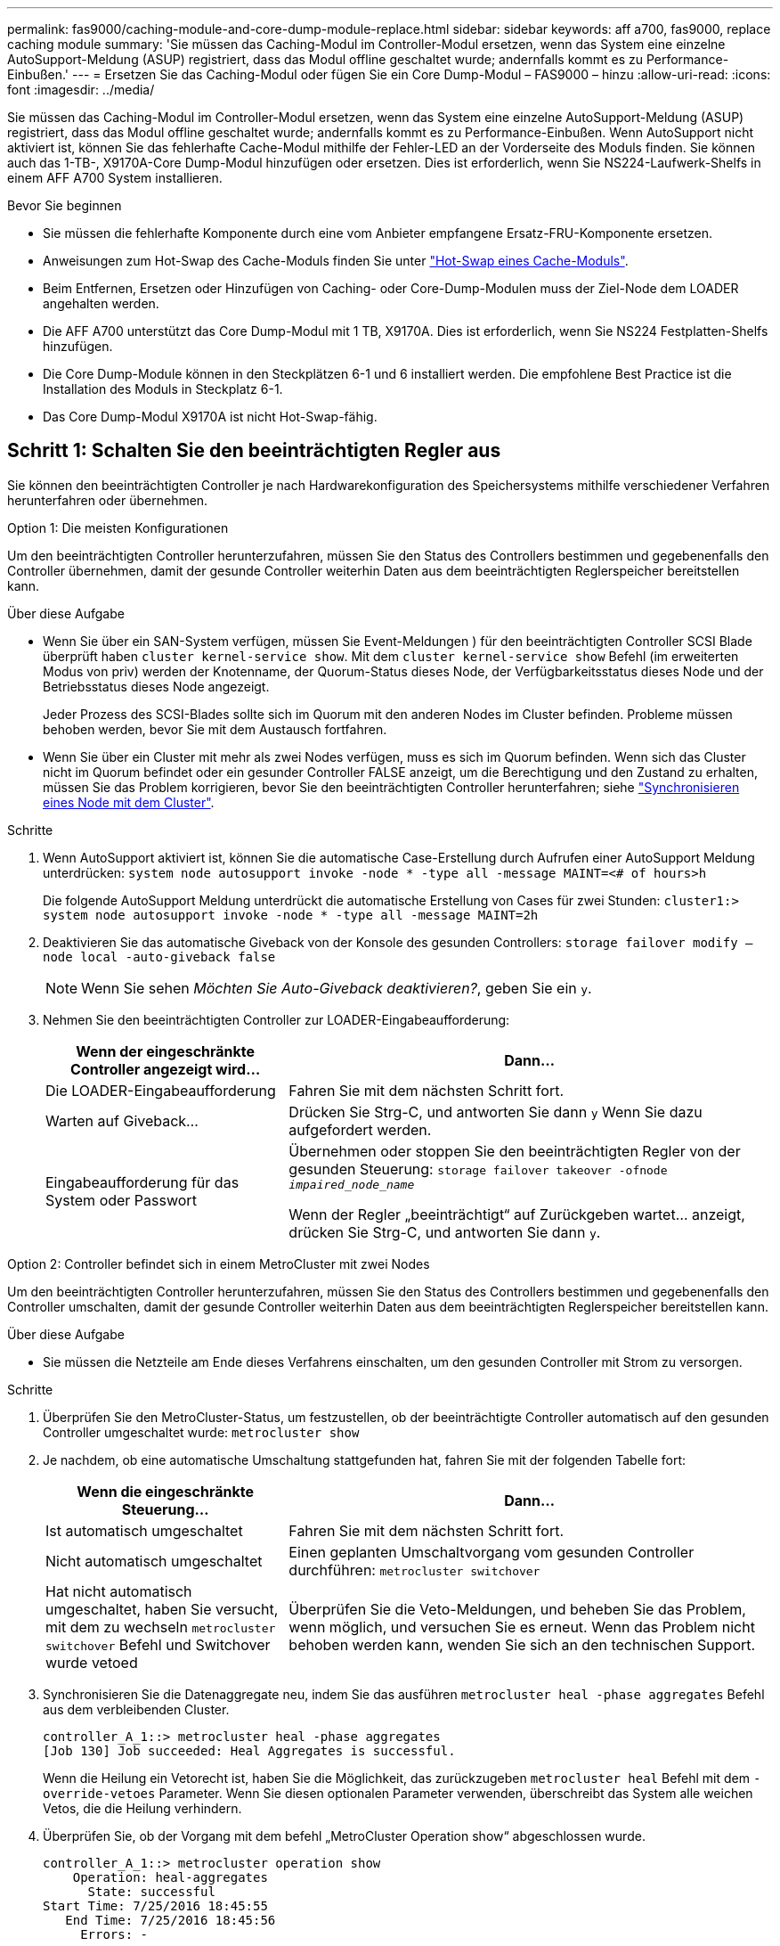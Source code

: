 ---
permalink: fas9000/caching-module-and-core-dump-module-replace.html 
sidebar: sidebar 
keywords: aff a700, fas9000, replace caching module 
summary: 'Sie müssen das Caching-Modul im Controller-Modul ersetzen, wenn das System eine einzelne AutoSupport-Meldung (ASUP) registriert, dass das Modul offline geschaltet wurde; andernfalls kommt es zu Performance-Einbußen.' 
---
= Ersetzen Sie das Caching-Modul oder fügen Sie ein Core Dump-Modul – FAS9000 – hinzu
:allow-uri-read: 
:icons: font
:imagesdir: ../media/


[role="lead"]
Sie müssen das Caching-Modul im Controller-Modul ersetzen, wenn das System eine einzelne AutoSupport-Meldung (ASUP) registriert, dass das Modul offline geschaltet wurde; andernfalls kommt es zu Performance-Einbußen. Wenn AutoSupport nicht aktiviert ist, können Sie das fehlerhafte Cache-Modul mithilfe der Fehler-LED an der Vorderseite des Moduls finden. Sie können auch das 1-TB-, X9170A-Core Dump-Modul hinzufügen oder ersetzen. Dies ist erforderlich, wenn Sie NS224-Laufwerk-Shelfs in einem AFF A700 System installieren.

.Bevor Sie beginnen
* Sie müssen die fehlerhafte Komponente durch eine vom Anbieter empfangene Ersatz-FRU-Komponente ersetzen.
* Anweisungen zum Hot-Swap des Cache-Moduls finden Sie unter link:../fas9000/caching-module-hot-swap.html["Hot-Swap eines Cache-Moduls"].
* Beim Entfernen, Ersetzen oder Hinzufügen von Caching- oder Core-Dump-Modulen muss der Ziel-Node dem LOADER angehalten werden.
* Die AFF A700 unterstützt das Core Dump-Modul mit 1 TB, X9170A. Dies ist erforderlich, wenn Sie NS224 Festplatten-Shelfs hinzufügen.
* Die Core Dump-Module können in den Steckplätzen 6-1 und 6 installiert werden. Die empfohlene Best Practice ist die Installation des Moduls in Steckplatz 6-1.
* Das Core Dump-Modul X9170A ist nicht Hot-Swap-fähig.




== Schritt 1: Schalten Sie den beeinträchtigten Regler aus

Sie können den beeinträchtigten Controller je nach Hardwarekonfiguration des Speichersystems mithilfe verschiedener Verfahren herunterfahren oder übernehmen.

[role="tabbed-block"]
====
.Option 1: Die meisten Konfigurationen
--
Um den beeinträchtigten Controller herunterzufahren, müssen Sie den Status des Controllers bestimmen und gegebenenfalls den Controller übernehmen, damit der gesunde Controller weiterhin Daten aus dem beeinträchtigten Reglerspeicher bereitstellen kann.

.Über diese Aufgabe
* Wenn Sie über ein SAN-System verfügen, müssen Sie Event-Meldungen ) für den beeinträchtigten Controller SCSI Blade überprüft haben  `cluster kernel-service show`. Mit dem `cluster kernel-service show` Befehl (im erweiterten Modus von priv) werden der Knotenname, der Quorum-Status dieses Node, der Verfügbarkeitsstatus dieses Node und der Betriebsstatus dieses Node angezeigt.
+
Jeder Prozess des SCSI-Blades sollte sich im Quorum mit den anderen Nodes im Cluster befinden. Probleme müssen behoben werden, bevor Sie mit dem Austausch fortfahren.

* Wenn Sie über ein Cluster mit mehr als zwei Nodes verfügen, muss es sich im Quorum befinden. Wenn sich das Cluster nicht im Quorum befindet oder ein gesunder Controller FALSE anzeigt, um die Berechtigung und den Zustand zu erhalten, müssen Sie das Problem korrigieren, bevor Sie den beeinträchtigten Controller herunterfahren; siehe link:https://docs.netapp.com/us-en/ontap/system-admin/synchronize-node-cluster-task.html?q=Quorum["Synchronisieren eines Node mit dem Cluster"^].


.Schritte
. Wenn AutoSupport aktiviert ist, können Sie die automatische Case-Erstellung durch Aufrufen einer AutoSupport Meldung unterdrücken: `system node autosupport invoke -node * -type all -message MAINT=<# of hours>h`
+
Die folgende AutoSupport Meldung unterdrückt die automatische Erstellung von Cases für zwei Stunden: `cluster1:> system node autosupport invoke -node * -type all -message MAINT=2h`

. Deaktivieren Sie das automatische Giveback von der Konsole des gesunden Controllers: `storage failover modify –node local -auto-giveback false`
+

NOTE: Wenn Sie sehen _Möchten Sie Auto-Giveback deaktivieren?_, geben Sie ein `y`.

. Nehmen Sie den beeinträchtigten Controller zur LOADER-Eingabeaufforderung:
+
[cols="1,2"]
|===
| Wenn der eingeschränkte Controller angezeigt wird... | Dann... 


 a| 
Die LOADER-Eingabeaufforderung
 a| 
Fahren Sie mit dem nächsten Schritt fort.



 a| 
Warten auf Giveback...
 a| 
Drücken Sie Strg-C, und antworten Sie dann `y` Wenn Sie dazu aufgefordert werden.



 a| 
Eingabeaufforderung für das System oder Passwort
 a| 
Übernehmen oder stoppen Sie den beeinträchtigten Regler von der gesunden Steuerung: `storage failover takeover -ofnode _impaired_node_name_`

Wenn der Regler „beeinträchtigt“ auf Zurückgeben wartet... anzeigt, drücken Sie Strg-C, und antworten Sie dann `y`.

|===


--
.Option 2: Controller befindet sich in einem MetroCluster mit zwei Nodes
--
Um den beeinträchtigten Controller herunterzufahren, müssen Sie den Status des Controllers bestimmen und gegebenenfalls den Controller umschalten, damit der gesunde Controller weiterhin Daten aus dem beeinträchtigten Reglerspeicher bereitstellen kann.

.Über diese Aufgabe
* Sie müssen die Netzteile am Ende dieses Verfahrens einschalten, um den gesunden Controller mit Strom zu versorgen.


.Schritte
. Überprüfen Sie den MetroCluster-Status, um festzustellen, ob der beeinträchtigte Controller automatisch auf den gesunden Controller umgeschaltet wurde: `metrocluster show`
. Je nachdem, ob eine automatische Umschaltung stattgefunden hat, fahren Sie mit der folgenden Tabelle fort:
+
[cols="1,2"]
|===
| Wenn die eingeschränkte Steuerung... | Dann... 


 a| 
Ist automatisch umgeschaltet
 a| 
Fahren Sie mit dem nächsten Schritt fort.



 a| 
Nicht automatisch umgeschaltet
 a| 
Einen geplanten Umschaltvorgang vom gesunden Controller durchführen: `metrocluster switchover`



 a| 
Hat nicht automatisch umgeschaltet, haben Sie versucht, mit dem zu wechseln `metrocluster switchover` Befehl und Switchover wurde vetoed
 a| 
Überprüfen Sie die Veto-Meldungen, und beheben Sie das Problem, wenn möglich, und versuchen Sie es erneut. Wenn das Problem nicht behoben werden kann, wenden Sie sich an den technischen Support.

|===
. Synchronisieren Sie die Datenaggregate neu, indem Sie das ausführen `metrocluster heal -phase aggregates` Befehl aus dem verbleibenden Cluster.
+
[listing]
----
controller_A_1::> metrocluster heal -phase aggregates
[Job 130] Job succeeded: Heal Aggregates is successful.
----
+
Wenn die Heilung ein Vetorecht ist, haben Sie die Möglichkeit, das zurückzugeben `metrocluster heal` Befehl mit dem `-override-vetoes` Parameter. Wenn Sie diesen optionalen Parameter verwenden, überschreibt das System alle weichen Vetos, die die Heilung verhindern.

. Überprüfen Sie, ob der Vorgang mit dem befehl „MetroCluster Operation show“ abgeschlossen wurde.
+
[listing]
----
controller_A_1::> metrocluster operation show
    Operation: heal-aggregates
      State: successful
Start Time: 7/25/2016 18:45:55
   End Time: 7/25/2016 18:45:56
     Errors: -
----
. Überprüfen Sie den Status der Aggregate mit `storage aggregate show` Befehl.
+
[listing]
----
controller_A_1::> storage aggregate show
Aggregate     Size Available Used% State   #Vols  Nodes            RAID Status
--------- -------- --------- ----- ------- ------ ---------------- ------------
...
aggr_b2    227.1GB   227.1GB    0% online       0 mcc1-a2          raid_dp, mirrored, normal...
----
. Heilen Sie die Root-Aggregate mit dem `metrocluster heal -phase root-aggregates` Befehl.
+
[listing]
----
mcc1A::> metrocluster heal -phase root-aggregates
[Job 137] Job succeeded: Heal Root Aggregates is successful
----
+
Wenn die Heilung ein Vetorecht ist, haben Sie die Möglichkeit, das zurückzugeben `metrocluster heal` Befehl mit dem Parameter -override-vetoes. Wenn Sie diesen optionalen Parameter verwenden, überschreibt das System alle weichen Vetos, die die Heilung verhindern.

. Stellen Sie sicher, dass der Heilungsvorgang abgeschlossen ist, indem Sie den verwenden `metrocluster operation show` Befehl auf dem Ziel-Cluster:
+
[listing]
----

mcc1A::> metrocluster operation show
  Operation: heal-root-aggregates
      State: successful
 Start Time: 7/29/2016 20:54:41
   End Time: 7/29/2016 20:54:42
     Errors: -
----
. Trennen Sie am Controller-Modul mit eingeschränkter Betriebsstörung die Netzteile.


--
====


== Schritt 2: Ein Caching-Modul ersetzen oder hinzufügen

Die NVMe SSD Flash Cache Module (Flash Cache oder Caching-Module) sind separate Module. Sie befinden sich an der Vorderseite des NVRAM-Moduls. Wenn Sie ein Caching-Modul ersetzen oder hinzufügen möchten, suchen Sie es auf der Rückseite des Systems in Steckplatz 6, und befolgen Sie dann die Schritte, um es zu ersetzen.

.Bevor Sie beginnen
Ihr Storage-System muss je nach Ihrer Situation bestimmte Kriterien erfüllen:

* Sie muss über das entsprechende Betriebssystem für das zu installierenden Cache-Modul verfügen.
* Es muss die Caching-Kapazität unterstützen.
* Der Ziel-Node muss sich an DER LOADER-Eingabeaufforderung befindet, bevor Sie das Caching-Modul hinzufügen oder ersetzen.
* Das Ersatz-Caching-Modul muss die gleiche Kapazität haben wie das ausgefallene Caching-Modul, kann aber von einem anderen unterstützten Anbieter stammen.
* Alle anderen Komponenten des Storage-Systems müssen ordnungsgemäß funktionieren. Falls nicht, müssen Sie sich an den technischen Support wenden.


.Schritte
. Wenn Sie nicht bereits geerdet sind, sollten Sie sich richtig Erden.
. Suchen Sie das fehlgeschlagene Cache-Modul in Steckplatz 6 mithilfe der gelb beleuchteten Warn-LED an der Vorderseite des Cache-Moduls.
. Entfernen Sie das Caching-Modul:
+

NOTE: Wenn Sie Ihrem System ein weiteres Caching-Modul hinzufügen, entfernen Sie das leere Modul, und fahren Sie mit dem nächsten Schritt fort.

+
image::../media/drw_9000_remove_flashcache.png[Cache-Modul entfernen]

+
|===


| image:../media/legend_icon_01.png["Legende Nummer 1"] | Orangefarbene Entriegelungstaste. 


 a| 
image:../media/legend_icon_02.png["Legende Nummer 2"]
| Nockengriff für das Caching-Modul. 
|===
+
.. Drücken Sie die orangefarbene Entriegelungstaste auf der Vorderseite des Cache-Moduls.
+

NOTE: Verwenden Sie nicht die nummerierte und letzte E/A-Nockenverriegelung, um das Cache-Modul auszuwerfen. Die nummerierte und gerettete E/A-Nockenverriegelung wirft das gesamte NVRAM10-Modul und nicht das Caching-Modul aus.

.. Drehen Sie den Nockengriff, bis das Caching-Modul beginnt, aus dem NVRAM10-Modul zu schieben.
.. Ziehen Sie den Nockengriff vorsichtig gerade zu Ihnen, um das Cache-Modul aus dem NVRAM10-Modul zu entfernen.
+
Achten Sie darauf, das Cache-Modul zu unterstützen, wenn Sie es aus dem NVRAM10-Modul entfernen.



. Installieren Sie das Caching-Modul:
+
.. Richten Sie die Kanten des Cache-Moduls an der Öffnung im NVRAM10-Modul aus.
.. Schieben Sie das Cache-Modul vorsichtig in den Schacht, bis der Nockengriff einrastet.
.. Den Nockengriff drehen, bis er einrastet.






== Schritt 3: Ein X9170A-Core-Dump-Modul hinzufügen oder ersetzen

Der 1-TB-Cache Core Dump, X9170A, wird nur in den AFF A700 Systemen verwendet. Das Core Dump-Modul kann nicht im laufenden Betrieb ausgetauscht werden. Das Core Dump-Modul befindet sich normalerweise an der Vorderseite des NVRAM-Moduls in Steckplatz 6-1 auf der Rückseite des Systems. Wenn Sie das Core Dump-Modul ersetzen oder hinzufügen möchten, suchen Sie nach Steckplatz 6-1 und befolgen Sie dann die spezifische Sequenz der Schritte, um es hinzuzufügen oder zu ersetzen.

.Bevor Sie beginnen
* Ihr System muss ONTAP 9.8 oder höher ausführen, um ein Core Dump-Modul hinzuzufügen.
* Das Core Dump-Modul X9170A ist nicht Hot-Swap-fähig.
* Der Ziel-Node muss sich an DER LOADER-Eingabeaufforderung befindet, bevor Sie das Code-Dump-Modul hinzufügen oder ersetzen.
* Sie müssen zwei X9170 Core Dump-Module erhalten haben; eines für jeden Controller.
* Alle anderen Komponenten des Storage-Systems müssen ordnungsgemäß funktionieren. Falls nicht, müssen Sie sich an den technischen Support wenden.


.Schritte
. Wenn Sie nicht bereits geerdet sind, sollten Sie sich richtig Erden.
. Wenn Sie ein ausgefallenes Core Dump-Modul ersetzen, suchen und entfernen Sie es:
+
image::../media/drw_9000_remove_flashcache.png[Cache-Modul entfernen]

+
[cols="1,3"]
|===


| image:../media/legend_icon_01.png["Legende Nummer 1"] | Orangefarbene Entriegelungstaste. 


 a| 
image:../media/legend_icon_02.png["Legende Nummer 2"]
 a| 
Core Dump Modul Nockengriff.

|===
+
.. Suchen Sie das fehlerhafte Modul mithilfe der gelben Warn-LED an der Vorderseite des Moduls.
.. Drücken Sie die orangefarbene Entriegelungstaste an der Vorderseite des Core Dump-Moduls.
+

NOTE: Verwenden Sie nicht die nummerierte und letzte E/A-Nockenverriegelung, um das Core-Dump-Modul auszuwerfen. Die nummerierte und gerettete E/A-Nockenverriegelung wirft das gesamte NVRAM10-Modul und nicht das Core-Dump-Modul aus.

.. Drehen Sie den Nockengriff, bis das Kernabbaumodul aus dem NVRAM10-Modul herausrutscht.
.. Ziehen Sie den Nockengriff vorsichtig gerade zu Ihnen, um das Core Dump-Modul aus dem NVRAM10-Modul zu entfernen und beiseite zu legen.
+
Achten Sie darauf, das Core Dump-Modul zu unterstützen, wenn Sie es aus dem NVRAM10-Modul entfernen.



. Installieren Sie das Core Dump-Modul:
+
.. Wenn Sie ein neues Core Dump-Modul installieren, entfernen Sie das leere Modul aus Steckplatz 6-1.
.. Richten Sie die Kanten des Core Dump-Moduls an der Öffnung im NVRAM10-Modul aus.
.. Schieben Sie das Core Dump-Modul vorsichtig in den Schacht, bis der Nockengriff einrastet.
.. Den Nockengriff drehen, bis er einrastet.






== Schritt 4: Starten Sie den Controller nach dem FRU-Austausch neu

Nachdem Sie die FRU ersetzt haben, müssen Sie das Controller-Modul neu booten.

.Schritt
. Um ONTAP von der LOADER-Eingabeaufforderung zu booten, geben Sie ein `bye`.




== Schritt 5: Aggregate in einer MetroCluster Konfiguration mit zwei Nodes zurückwechseln

Nachdem Sie in einer MetroCluster Konfiguration mit zwei Nodes den FRU-Austausch abgeschlossen haben, können Sie den MetroCluster SwitchBack-Vorgang durchführen. Damit wird die Konfiguration in ihren normalen Betriebszustand zurückversetzt, wobei die Synchronisations-Storage Virtual Machines (SVMs) auf dem ehemals beeinträchtigten Standort jetzt aktiv sind und Daten aus den lokalen Festplattenpools bereitstellen.

Dieser Task gilt nur für MetroCluster-Konfigurationen mit zwei Nodes.

.Schritte
. Vergewissern Sie sich, dass sich alle Nodes im befinden `enabled` Bundesland: `metrocluster node show`
+
[listing]
----
cluster_B::>  metrocluster node show

DR                           Configuration  DR
Group Cluster Node           State          Mirroring Mode
----- ------- -------------- -------------- --------- --------------------
1     cluster_A
              controller_A_1 configured     enabled   heal roots completed
      cluster_B
              controller_B_1 configured     enabled   waiting for switchback recovery
2 entries were displayed.
----
. Überprüfen Sie, ob die Neusynchronisierung auf allen SVMs abgeschlossen ist: `metrocluster vserver show`
. Überprüfen Sie, ob die automatischen LIF-Migrationen durch die heilenden Vorgänge erfolgreich abgeschlossen wurden: `metrocluster check lif show`
. Führen Sie den Wechsel zurück mit dem aus `metrocluster switchback` Befehl von einem beliebigen Node im verbleibenden Cluster
. Stellen Sie sicher, dass der Umkehrvorgang abgeschlossen ist: `metrocluster show`
+
Der Vorgang zum zurückwechseln wird weiterhin ausgeführt, wenn sich ein Cluster im befindet `waiting-for-switchback` Bundesland:

+
[listing]
----
cluster_B::> metrocluster show
Cluster              Configuration State    Mode
--------------------	------------------- 	---------
 Local: cluster_B configured       	switchover
Remote: cluster_A configured       	waiting-for-switchback
----
+
Der Vorgang zum zurückwechseln ist abgeschlossen, wenn sich die Cluster im befinden `normal` Bundesland:

+
[listing]
----
cluster_B::> metrocluster show
Cluster              Configuration State    Mode
--------------------	------------------- 	---------
 Local: cluster_B configured      		normal
Remote: cluster_A configured      		normal
----
+
Wenn ein Wechsel eine lange Zeit in Anspruch nimmt, können Sie den Status der in-progress-Basispläne über die überprüfen `metrocluster config-replication resync-status show` Befehl.

. Wiederherstellung beliebiger SnapMirror oder SnapVault Konfigurationen




== Schritt 6: Senden Sie das fehlgeschlagene Teil an NetApp zurück

Senden Sie das fehlerhafte Teil wie in den dem Kit beiliegenden RMA-Anweisungen beschrieben an NetApp zurück.  https://mysupport.netapp.com/site/info/rma["Rückgabe und Austausch von Teilen"]Weitere Informationen finden Sie auf der Seite.
